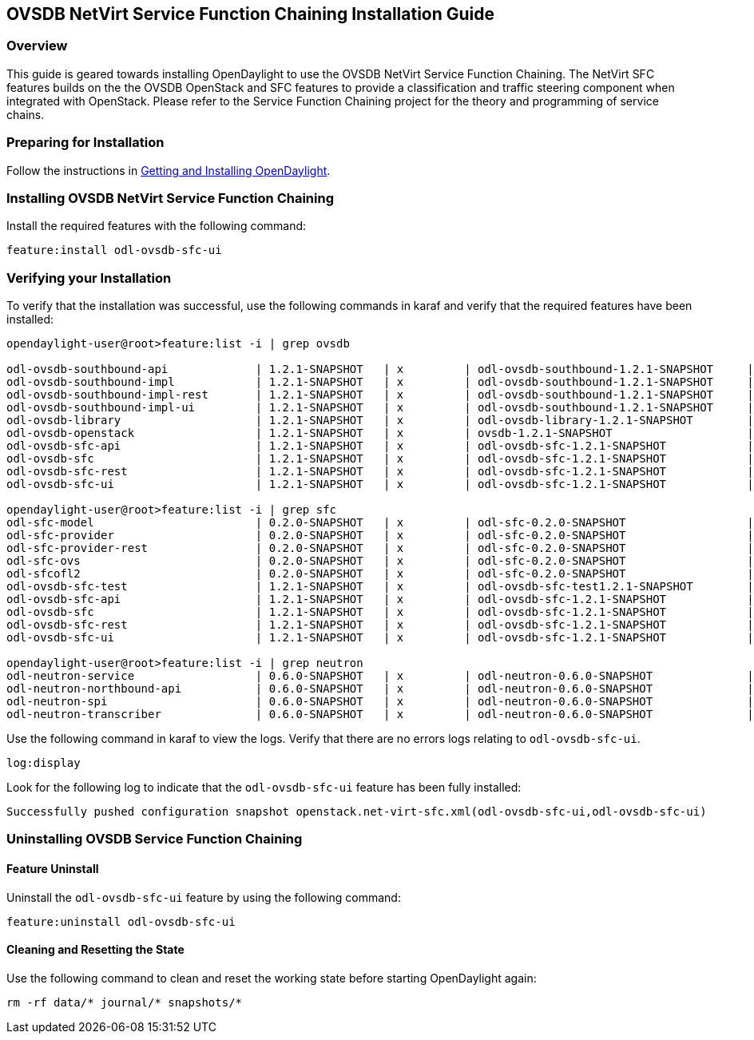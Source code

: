 == OVSDB NetVirt Service Function Chaining Installation Guide

=== Overview
This guide is geared towards installing OpenDaylight to use the OVSDB NetVirt Service Function Chaining. The NetVirt SFC features builds on the the OVSDB OpenStack and SFC features to provide a classification and traffic steering component when integrated with OpenStack. Please refer to the Service Function Chaining project for the theory and programming of service chains.

=== Preparing for Installation
Follow the instructions in <<_getting_and_installing_opendaylight,Getting and Installing OpenDaylight>>.

=== Installing OVSDB NetVirt Service Function Chaining
Install the required features with the following command:
-----
feature:install odl-ovsdb-sfc-ui
-----

=== Verifying your Installation
To verify that the installation was successful, use the following commands in karaf and verify that the required features have been installed:
----
opendaylight-user@root>feature:list -i | grep ovsdb

odl-ovsdb-southbound-api             | 1.2.1-SNAPSHOT   | x         | odl-ovsdb-southbound-1.2.1-SNAPSHOT     | OpenDaylight :: southbound :: api
odl-ovsdb-southbound-impl            | 1.2.1-SNAPSHOT   | x         | odl-ovsdb-southbound-1.2.1-SNAPSHOT     | OpenDaylight :: southbound :: impl
odl-ovsdb-southbound-impl-rest       | 1.2.1-SNAPSHOT   | x         | odl-ovsdb-southbound-1.2.1-SNAPSHOT     | OpenDaylight :: southbound :: impl :: REST
odl-ovsdb-southbound-impl-ui         | 1.2.1-SNAPSHOT   | x         | odl-ovsdb-southbound-1.2.1-SNAPSHOT     | OpenDaylight :: southbound :: impl :: UI
odl-ovsdb-library                    | 1.2.1-SNAPSHOT   | x         | odl-ovsdb-library-1.2.1-SNAPSHOT        | OpenDaylight :: library
odl-ovsdb-openstack                  | 1.2.1-SNAPSHOT   | x         | ovsdb-1.2.1-SNAPSHOT                    | OpenDaylight :: OVSDB :: OpenStack Network Virtual
odl-ovsdb-sfc-api                    | 1.2.1-SNAPSHOT   | x         | odl-ovsdb-sfc-1.2.1-SNAPSHOT            | OpenDaylight :: ovsdb-sfc :: api
odl-ovsdb-sfc                        | 1.2.1-SNAPSHOT   | x         | odl-ovsdb-sfc-1.2.1-SNAPSHOT            | OpenDaylight :: ovsdb-sfc
odl-ovsdb-sfc-rest                   | 1.2.1-SNAPSHOT   | x         | odl-ovsdb-sfc-1.2.1-SNAPSHOT            | OpenDaylight :: ovsdb-sfc :: REST
odl-ovsdb-sfc-ui                     | 1.2.1-SNAPSHOT   | x         | odl-ovsdb-sfc-1.2.1-SNAPSHOT            | OpenDaylight :: ovsdb-sfc :: UI

opendaylight-user@root>feature:list -i | grep sfc
odl-sfc-model                        | 0.2.0-SNAPSHOT   | x         | odl-sfc-0.2.0-SNAPSHOT                  | OpenDaylight :: sfc :: Model
odl-sfc-provider                     | 0.2.0-SNAPSHOT   | x         | odl-sfc-0.2.0-SNAPSHOT                  | OpenDaylight :: sfc :: Provider
odl-sfc-provider-rest                | 0.2.0-SNAPSHOT   | x         | odl-sfc-0.2.0-SNAPSHOT                  | OpenDaylight :: sfc :: Provider
odl-sfc-ovs                          | 0.2.0-SNAPSHOT   | x         | odl-sfc-0.2.0-SNAPSHOT                  | OpenDaylight :: OpenvSwitch
odl-sfcofl2                          | 0.2.0-SNAPSHOT   | x         | odl-sfc-0.2.0-SNAPSHOT                  | OpenDaylight :: sfcofl2
odl-ovsdb-sfc-test                   | 1.2.1-SNAPSHOT   | x         | odl-ovsdb-sfc-test1.2.1-SNAPSHOT        | OpenDaylight :: ovsdb-sfc-test
odl-ovsdb-sfc-api                    | 1.2.1-SNAPSHOT   | x         | odl-ovsdb-sfc-1.2.1-SNAPSHOT            | OpenDaylight :: ovsdb-sfc :: api
odl-ovsdb-sfc                        | 1.2.1-SNAPSHOT   | x         | odl-ovsdb-sfc-1.2.1-SNAPSHOT            | OpenDaylight :: ovsdb-sfc
odl-ovsdb-sfc-rest                   | 1.2.1-SNAPSHOT   | x         | odl-ovsdb-sfc-1.2.1-SNAPSHOT            | OpenDaylight :: ovsdb-sfc :: REST
odl-ovsdb-sfc-ui                     | 1.2.1-SNAPSHOT   | x         | odl-ovsdb-sfc-1.2.1-SNAPSHOT            | OpenDaylight :: ovsdb-sfc :: UI

opendaylight-user@root>feature:list -i | grep neutron
odl-neutron-service                  | 0.6.0-SNAPSHOT   | x         | odl-neutron-0.6.0-SNAPSHOT              | OpenDaylight :: Neutron :: API
odl-neutron-northbound-api           | 0.6.0-SNAPSHOT   | x         | odl-neutron-0.6.0-SNAPSHOT              | OpenDaylight :: Neutron :: Northbound
odl-neutron-spi                      | 0.6.0-SNAPSHOT   | x         | odl-neutron-0.6.0-SNAPSHOT              | OpenDaylight :: Neutron :: API
odl-neutron-transcriber              | 0.6.0-SNAPSHOT   | x         | odl-neutron-0.6.0-SNAPSHOT              | OpenDaylight :: Neutron :: Implementation
----

Use the following command in karaf to view the logs. Verify that there are no errors logs relating to `odl-ovsdb-sfc-ui`.

----
log:display
----

Look for the following log to indicate that the `odl-ovsdb-sfc-ui` feature has been fully installed:
----
Successfully pushed configuration snapshot openstack.net-virt-sfc.xml(odl-ovsdb-sfc-ui,odl-ovsdb-sfc-ui)
----

=== Uninstalling OVSDB Service Function Chaining
==== Feature Uninstall
Uninstall the `odl-ovsdb-sfc-ui` feature by using the following command:
----
feature:uninstall odl-ovsdb-sfc-ui
----

==== Cleaning and Resetting the State
Use the following command to clean and reset the working state before starting OpenDaylight again:
----
rm -rf data/* journal/* snapshots/*
----

